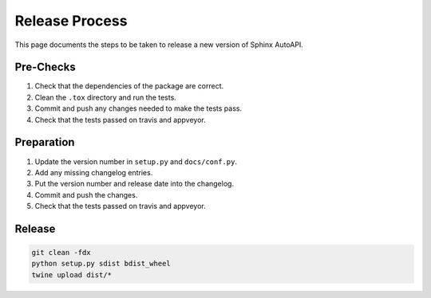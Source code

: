 Release Process
===============

This page documents the steps to be taken to release a new version of Sphinx AutoAPI.

Pre-Checks
----------

1. Check that the dependencies of the package are correct.
2. Clean the ``.tox`` directory and run the tests.
3. Commit and push any changes needed to make the tests pass.
4. Check that the tests passed on travis and appveyor.

Preparation
-----------

1. Update the version number in ``setup.py`` and ``docs/conf.py``.
2. Add any missing changelog entries.
3. Put the version number and release date into the changelog.
4. Commit and push the changes.
5. Check that the tests passed on travis and appveyor.

Release
-------

.. code-block:: bash

    git clean -fdx
    python setup.py sdist bdist_wheel
    twine upload dist/*

